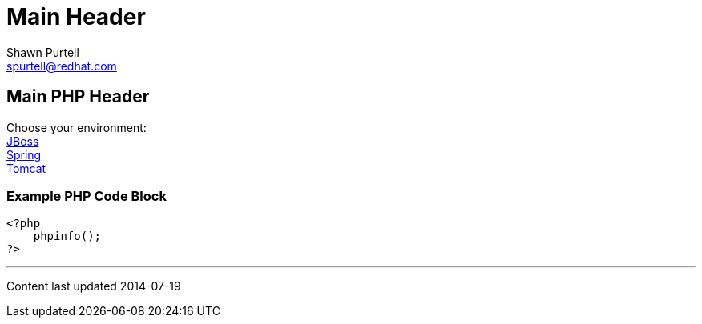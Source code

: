 Main Header
===========
:Author:    Shawn Purtell
:Email:     spurtell@redhat.com
:Date:      2014-07-19
:Revision:  1.0
:source-highlighter: coderay
:awestruct-layout: php

== Main PHP Header

Choose your environment: +
link:jboss.html[JBoss] +
link:spring.html[Spring] +
link:tomcat.html[Tomcat] +

=== Example PHP Code Block

[source, php]
--
<?php
    phpinfo();
?>
--

'''
Content last updated {date}
